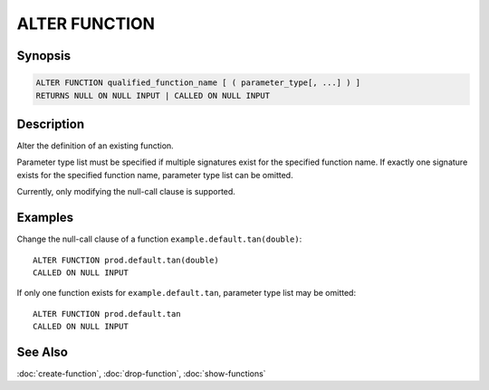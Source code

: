 ==============
ALTER FUNCTION
==============

Synopsis
--------

.. code-block:: none

    ALTER FUNCTION qualified_function_name [ ( parameter_type[, ...] ) ]
    RETURNS NULL ON NULL INPUT | CALLED ON NULL INPUT


Description
-----------

Alter the definition of an existing function.

Parameter type list must be specified if multiple signatures exist
for the specified function name. If exactly one signature exists for
the specified function name, parameter type list can be omitted.

Currently, only modifying the null-call clause is supported.


Examples
--------

Change the null-call clause of a function ``example.default.tan(double)``::

    ALTER FUNCTION prod.default.tan(double)
    CALLED ON NULL INPUT

If only one function exists for ``example.default.tan``, parameter type list may be omitted::

    ALTER FUNCTION prod.default.tan
    CALLED ON NULL INPUT


See Also
--------

:doc:`create-function`, :doc:`drop-function`, :doc:`show-functions`
